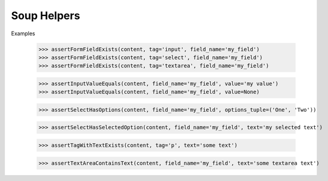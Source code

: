 Soup Helpers
--------

Examples

    >>> assertFormFieldExists(content, tag='input', field_name='my_field')
    >>> assertFormFieldExists(content, tag='select', field_name='my_field')
    >>> assertFormFieldExists(content, tag='textarea', field_name='my_field')

    >>> assertInputValueEquals(content, field_name='my_field', value='my value')
    >>> assertInputValueEquals(content, field_name='my_field', value=None)

    >>> assertSelectHasOptions(content, field_name='my_field', options_tuple=('One', 'Two'))

    >>> assertSelectHasSelectedOption(content, field_name='my_field', text='my selected text')

    >>> assertTagWithTextExists(content, tag='p', text='some text')

    >>> assertTextAreaContainsText(content, field_name='my_field', text='some textarea text')